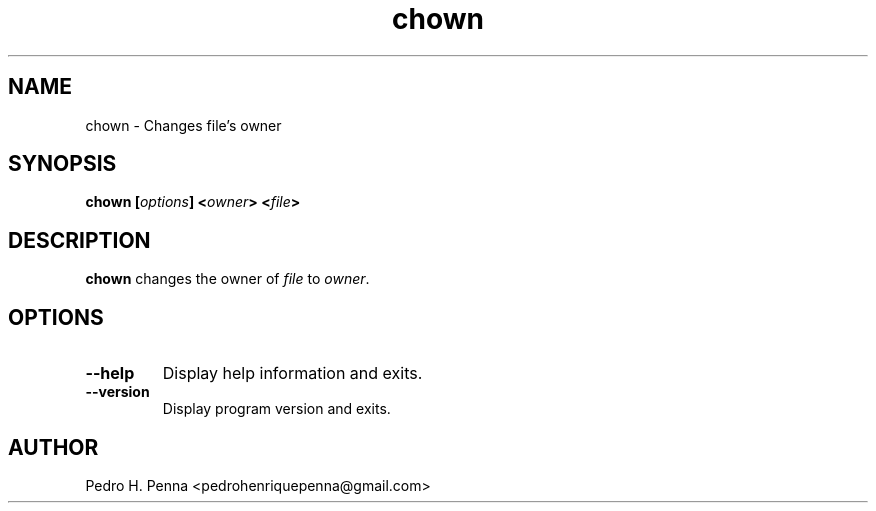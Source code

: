 .\"
.\" Copyright(C) 2011-2014 Pedro H. Penna <pedrohenriquepenna@gmail.com>
.\" 
.\" This program is free software; you can redistribute it and/or modify
.\" it under the terms of the GNU General Public License as published by
.\" the Free Software Foundation; either version 3 of the License, or
.\" (at your option) any later version.
.\" 
.\" This program is distributed in the hope that it will be useful,
.\" but WITHOUT ANY WARRANTY; without even the implied warranty of
.\" MERCHANTABILITY or FITNESS FOR A PARTICULAR PURPOSE.  See the
.\" GNU General Public License for more details.
.\" 
.\" You should have received a copy of the GNU General Public License
.\" along with this program. If not, see <http://www.gnu.org/licenses/>.
.\"
.\"=============================================================================
.\"
.TH "chown" 1 "July 2014" "Commands" "The Nanvix User Programmer's Manual"
.\"
.\"=============================================================================
.\"
.SH NAME
.\"
chown \- Changes file's owner
.\"
.\"=============================================================================
.\"
.\"
.SH "SYNOPSIS"
.\"
.BI "chown [" "options" "] <" "owner" "> <" "file" ">"
.\"
.\"=============================================================================
.\"
.SH "DESCRIPTION"
.\"
.BR chown 
changes the owner of
.IR file
to 
.IR "owner" .
.\"
.\"=============================================================================
.\"
.SH "OPTIONS"
.\"
.TP 
.BR --help
Display help information and exits.

.TP
.BR --version
Display program version and exits.
.\"
.\"=============================================================================
.\"
.SH AUTHOR
.\"
Pedro H. Penna <pedrohenriquepenna@gmail.com>
.\"
